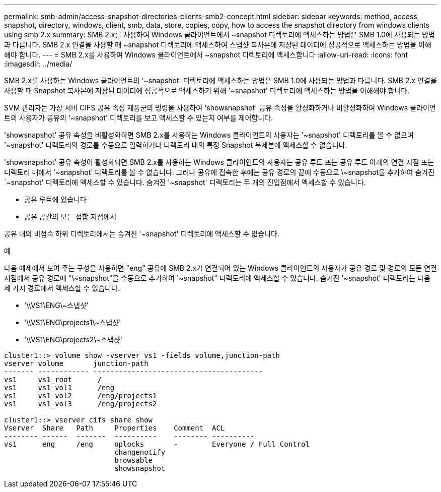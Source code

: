 ---
permalink: smb-admin/access-snapshot-directories-clients-smb2-concept.html 
sidebar: sidebar 
keywords: method, access, snapshot, directory, windows, client, smb, data, store, copies, copy, how to access the snapshot directory from windows clients using smb 2.x 
summary: SMB 2.x를 사용하여 Windows 클라이언트에서 ~snapshot 디렉토리에 액세스하는 방법은 SMB 1.0에 사용되는 방법과 다릅니다. SMB 2.x 연결을 사용할 때 ~snapshot 디렉토리에 액세스하여 스냅샷 복사본에 저장된 데이터에 성공적으로 액세스하는 방법을 이해해야 합니다. 
---
= SMB 2.x를 사용하여 Windows 클라이언트에서 ~snapshot 디렉토리에 액세스합니다
:allow-uri-read: 
:icons: font
:imagesdir: ../media/


[role="lead"]
SMB 2.x를 사용하는 Windows 클라이언트의 '~snapshot' 디렉토리에 액세스하는 방법은 SMB 1.0에 사용되는 방법과 다릅니다. SMB 2.x 연결을 사용할 때 Snapshot 복사본에 저장된 데이터에 성공적으로 액세스하기 위해 '~snapshot' 디렉토리에 액세스하는 방법을 이해해야 합니다.

SVM 관리자는 가상 서버 CIFS 공유 속성 제품군의 명령을 사용하여 'showsnapshot' 공유 속성을 활성화하거나 비활성화하여 Windows 클라이언트의 사용자가 공유의 '~snapshot' 디렉토리를 보고 액세스할 수 있는지 여부를 제어합니다.

'showsnapshot' 공유 속성을 비활성화하면 SMB 2.x를 사용하는 Windows 클라이언트의 사용자는 '~snapshot' 디렉토리를 볼 수 없으며 '~snapshot' 디렉토리의 경로를 수동으로 입력하거나 디렉토리 내의 특정 Snapshot 복제본에 액세스할 수 없습니다.

'showsnapshot' 공유 속성이 활성화되면 SMB 2.x를 사용하는 Windows 클라이언트의 사용자는 공유 루트 또는 공유 루트 아래의 연결 지점 또는 디렉토리 내에서 '~snapshot' 디렉토리를 볼 수 없습니다. 그러나 공유에 접속한 후에는 공유 경로의 끝에 수동으로 \~snapshot을 추가하여 숨겨진 `~snapshot' 디렉토리에 액세스할 수 있습니다. 숨겨진 '~snapshot' 디렉토리는 두 개의 진입점에서 액세스할 수 있습니다.

* 공유 루트에 있습니다
* 공유 공간의 모든 접합 지점에서


공유 내의 비접속 하위 디렉토리에서는 숨겨진 '~snapshot' 디렉토리에 액세스할 수 없습니다.

.예
다음 예제에서 보여 주는 구성을 사용하면 "eng" 공유에 SMB 2.x가 연결되어 있는 Windows 클라이언트의 사용자가 공유 경로 및 경로의 모든 연결 지점에서 공유 경로에 "\~snapshot"을 수동으로 추가하여 '~snapshot" 디렉토리에 액세스할 수 있습니다. 숨겨진 '~snapshot' 디렉토리는 다음 세 가지 경로에서 액세스할 수 있습니다.

* '\\VS1\ENG\~스냅샷'
* '\\VS1\ENG\projects1\~스냅샷'
* '\\VS1\ENG\projects2\~스냅샷'


[listing]
----
cluster1::> volume show -vserver vs1 -fields volume,junction-path
vserver volume       junction-path
------- ------------ ----------------------------------------
vs1     vs1_root      /
vs1     vs1_vol1      /eng
vs1     vs1_vol2      /eng/projects1
vs1     vs1_vol3      /eng/projects2

cluster1::> vserver cifs share show
Vserver  Share   Path     Properties    Comment  ACL
-------- ------  -------  ----------    -------- ----------
vs1      eng     /eng     oplocks       -        Everyone / Full Control
                          changenotify
                          browsable
                          showsnapshot
----